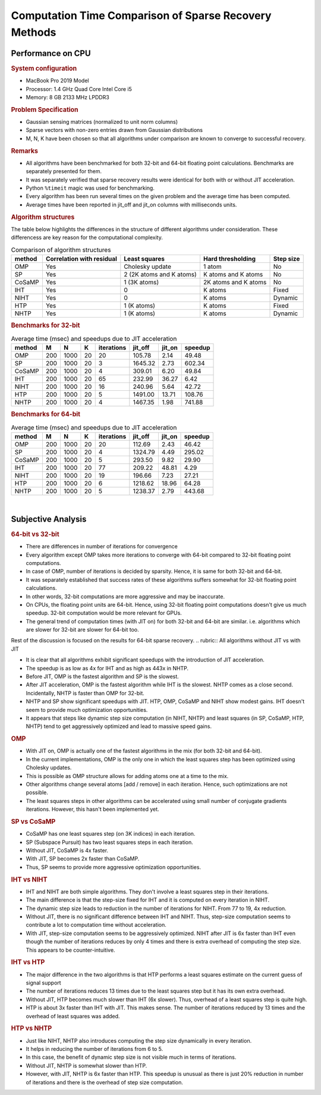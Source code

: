 Computation Time Comparison of Sparse Recovery Methods
===============================================================

Performance on CPU
-------------------------------------------------

.. rubric:: System configuration

* MacBook Pro 2019 Model
* Processor: 1.4 GHz Quad Core Intel Core i5
* Memory: 8 GB 2133 MHz LPDDR3

.. rubric:: Problem Specification

* Gaussian sensing matrices (normalized to unit norm columns)
* Sparse vectors with non-zero entries drawn from Gaussian distributions
* M, N, K have been chosen so that all algorithms under comparison are known to converge to successful 
  recovery.

.. rubric:: Remarks

* All algorithms have been benchmarked for both 32-bit and 64-bit floating point calculations. Benchmarks are separately presented for them.
* It was separately verified that sparse recovery results were identical for both with or without JIT acceleration.
* Python ``%timeit`` magic was used for benchmarking. 
* Every algorithm has been run several times on the given problem and the average time has been computed.
* Average times have been reported in jit_off and jit_on columns with milliseconds units.

.. rubric:: Algorithm structures

The table below highlights the differences
in the structure of different algorithms under consideration. These differencess are key reason for the computational
complexity.

.. list-table:: Comparison of algorithm structures
    :header-rows: 1

    * - method
      - Correlation with residual
      - Least squares
      - Hard thresholding
      - Step size
    * - OMP
      - Yes
      - Cholesky update
      - 1 atom
      - No
    * - SP
      - Yes
      - 2 (2K atoms and K atoms)
      - K atoms and K atoms
      - No
    * - CoSaMP
      - Yes
      - 1 (3K atoms)
      - 2K atoms and K atoms
      - No
    * - IHT
      - Yes
      - 0
      - K atoms
      - Fixed
    * - NIHT
      - Yes
      - 0
      - K atoms
      - Dynamic
    * - HTP
      - Yes
      - 1 (K atoms)
      - K atoms
      - Fixed
    * - NHTP
      - Yes
      - 1 (K atoms)
      - K atoms
      - Dynamic




.. rubric:: Benchmarks for 32-bit

.. list-table:: Average time (msec) and speedups due to JIT acceleration
    :header-rows: 1

    * - method
      - M
      - N
      - K
      - iterations
      - jit_off
      - jit_on
      - speedup
    * - OMP
      - 200
      - 1000
      - 20
      - 20
      - 105.78
      - 2.14
      - 49.48
    * - SP
      - 200
      - 1000
      - 20
      - 3
      - 1645.32
      - 2.73
      - 602.34
    * - CoSaMP
      - 200
      - 1000
      - 20
      - 4
      - 309.01
      - 6.20
      - 49.84
    * - IHT
      - 200
      - 1000
      - 20
      - 65
      - 232.99
      - 36.27
      - 6.42
    * - NIHT
      - 200
      - 1000
      - 20
      - 16
      - 240.96
      - 5.64
      - 42.72
    * - HTP
      - 200
      - 1000
      - 20
      - 5
      - 1491.00
      - 13.71
      - 108.76
    * - NHTP
      - 200
      - 1000
      - 20
      - 4
      - 1467.35
      - 1.98
      - 741.88


.. rubric:: Benchmarks for 64-bit

.. list-table:: Average time (msec) and speedups due to JIT acceleration
    :header-rows: 1

    * - method
      - M
      - N
      - K
      - iterations
      - jit_off
      - jit_on
      - speedup
    * - OMP
      - 200
      - 1000
      - 20
      - 20
      - 112.69
      - 2.43
      - 46.42
    * - SP
      - 200
      - 1000
      - 20
      - 4
      - 1324.79
      - 4.49
      - 295.02
    * - CoSaMP
      - 200
      - 1000
      - 20
      - 5
      - 293.50
      - 9.82
      - 29.90
    * - IHT
      - 200
      - 1000
      - 20
      - 77
      - 209.22
      - 48.81
      - 4.29
    * - NIHT
      - 200
      - 1000
      - 20
      - 19
      - 196.66
      - 7.23
      - 27.21
    * - HTP
      - 200
      - 1000
      - 20
      - 6
      - 1218.62
      - 18.96
      - 64.28
    * - NHTP
      - 200
      - 1000
      - 20
      - 5
      - 1238.37
      - 2.79
      - 443.68
      
​

Subjective Analysis 
----------------------------

.. rubric:: 64-bit vs 32-bit

* There are differences in number of iterations for convergence
* Every algorithm except OMP takes more iterations to converge with 64-bit compared to 32-bit floating point computations.
* In case of OMP, number of iterations is decided by sparsity. Hence, it is same for both 32-bit and 64-bit.
* It was separately established that success rates of these algorithms suffers somewhat for 32-bit floating point calculations.
* In other words, 32-bit computations are more aggressive and may be inaccurate.
* On CPUs, the floating point units are 64-bit. Hence, using 32-bit floating point computations doesn't give us much speedup. 
  32-bit computation would be more relevant for GPUs.
* The general trend of computation times (with JIT on) for both 32-bit and 64-bit are similar. i.e. algorithms which are
  slower for 32-bit are slower for 64-bit too.

Rest of the discussion is focused on the results for 64-bit sparse recovery. 
.. rubric:: All algorithms without JIT vs with JIT

* It is clear that all algorithms exhibit significant speedups with the introduction of 
  JIT acceleration.
* The speedup is as low as 4x for IHT and as high as 443x in NHTP.
* Before JIT, OMP is the fastest algorithm and SP is the slowest. 
* After JIT acceleration, OMP is the fastest algorithm while IHT is the slowest. NHTP comes as a close second. 
  Incidentally, NHTP is faster than OMP for 32-bit.
* NHTP and SP show significant speedups with JIT. HTP, OMP, CoSaMP and NIHT show modest gains. IHT doesn't seem to provide much 
  optimization opportunities.
* It appears that steps like dynamic step size computation (in NIHT, NHTP) and 
  least squares (in SP, CoSaMP, HTP, NHTP)
  tend to get aggressively optimized and lead to massive speed gains.

.. rubric:: OMP

* With JIT on, OMP is actually one of the fastest algorithms in the mix (for both 32-bit and 64-bit).
* In the current implementations, OMP is the only one in which the least squares step has
  been optimized using Cholesky updates. 
* This is possible as OMP structure allows for adding atoms one at a time to the mix.
* Other algorithms change several atoms [add / remove] in each iteration. Hence, such
  optimizations are not possible.
* The least squares steps in other algorithms can be accelerated using small number of conjugate gradients
  iterations. However, this hasn't been implemented yet.


.. rubric:: SP vs CoSaMP

* CoSaMP has one least squares step (on 3K indices) in each iteration.
* SP (Subspace Pursuit) has two least squares steps in each iteration.
* Without JIT, CoSaMP is 4x faster.
* With JIT, SP becomes 2x faster than CoSaMP.
* Thus, SP seems to provide more aggressive optimization opportunities.

.. rubric:: IHT vs NIHT

* IHT and NIHT are both simple algorithms. They don't involve a least squares step in their iterations.
* The main difference is that the step-size fixed for IHT and it is computed on every iteration in NIHT.
* The dynamic step size leads to reduction in the number of iterations for NIHT. From 77 to 19, 4x reduction.
* Without JIT, there is no significant difference between IHT and NIHT.
  Thus, step-size computation seems to contribute a lot to computation time without acceleration.
* With JIT, step-size computation seems to be aggressively optimized.
  NIHT after JIT is 6x faster than IHT even though the number of iterations reduces by only 4 times
  and there is extra overhead of computing the step size. This appears to be counter-intuitive.

.. rubric:: IHT vs HTP

* The major difference in the two algorithms is that HTP performs a least squares estimate
  on the current guess of signal support
* The number of iterations reduces 13 times due to the least squares step but it has its own extra overhead.
* Without JIT, HTP becomes much slower than IHT (6x slower). Thus, overhead of a least squares step is quite high.
* HTP is about 3x faster than IHT with JIT. This makes sense. The number of iterations reduced by 13
  times and the overhead of least squares was added.

.. rubric:: HTP vs NHTP

* Just like NIHT, NHTP also introduces computing the step size dynamically in every iteration.
* It helps in reducing the number of iterations from 6 to 5.
* In this case, the benefit of dynamic step size is not visible much in terms of iterations.
* Without JIT, NHTP is somewhat slower than HTP.
* However, with JIT, NHTP is 6x faster than HTP. This speedup is unusual as there is just
  20% reduction in number of iterations and there is the overhead of step size computation.

 

